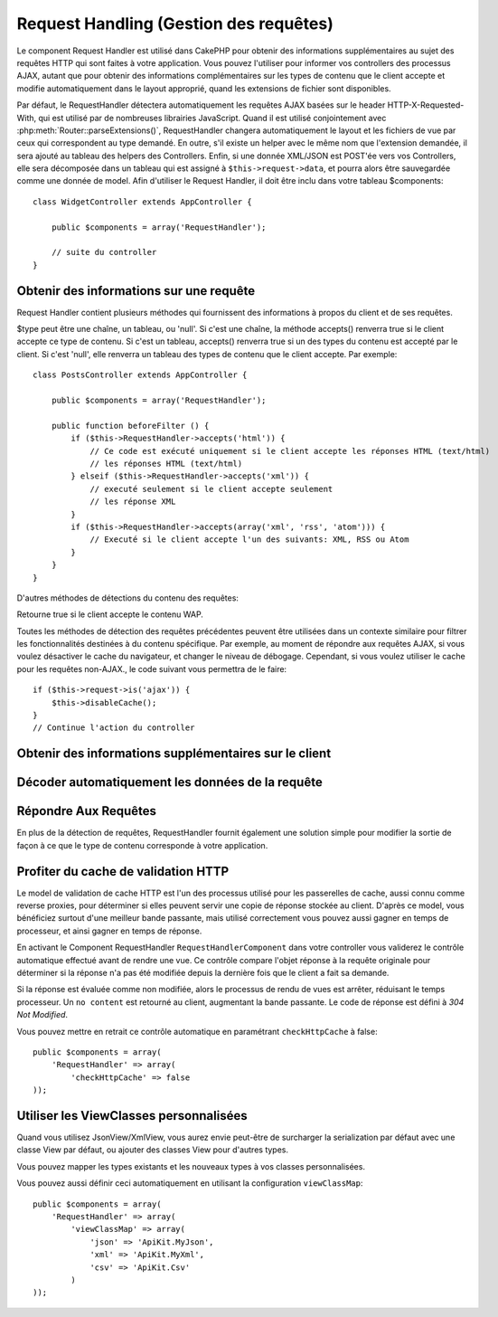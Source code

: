 Request Handling (Gestion des requêtes)
#######################################

.. php:class:: RequestHandlerComponent(ComponentCollection $collection, array $config = array())

Le component Request Handler est utilisé dans CakePHP pour obtenir des
informations supplémentaires au sujet des requêtes HTTP qui sont faites à votre
application. Vous pouvez l'utiliser pour informer vos controllers des processus
AJAX, autant que pour obtenir des informations complémentaires sur les types de
contenu que le client accepte et modifie automatiquement dans le layout
approprié, quand les extensions de fichier sont disponibles.

Par défaut, le RequestHandler détectera automatiquement les requêtes AJAX
basées sur le header HTTP-X-Requested-With, qui est utilisé par de nombreuses
librairies JavaScript. Quand il est utilisé conjointement avec
:php:meth:`Router::parseExtensions()`, RequestHandler changera automatiquement
le layout et les fichiers de vue par ceux qui correspondent au type demandé.
En outre, s'il existe un helper avec le même nom que l'extension demandée,
il sera ajouté au tableau des helpers des Controllers. Enfin, si une donnée
XML/JSON est POST'ée vers vos Controllers, elle sera décomposée dans un
tableau qui est assigné à ``$this->request->data``, et pourra alors être
sauvegardée comme une donnée de model. Afin d'utiliser le Request Handler, il
doit être inclu dans votre tableau $components::

    class WidgetController extends AppController {

        public $components = array('RequestHandler');

        // suite du controller
    }

Obtenir des informations sur une requête
========================================

Request Handler contient plusieurs méthodes qui fournissent des
informations à propos du client et de ses requêtes.

.. php:method:: accepts($type = null)

$type peut être une chaîne, un tableau, ou 'null'. Si c'est une chaîne,
la méthode accepts() renverra true si le client accepte ce type de contenu.
Si c'est un tableau, accepts() renverra true si un des types du contenu est
accepté par le client. Si c'est 'null', elle renverra un tableau des types de
contenu que le client accepte. Par exemple::

    class PostsController extends AppController {

        public $components = array('RequestHandler');

        public function beforeFilter () {
            if ($this->RequestHandler->accepts('html')) {
                // Ce code est exécuté uniquement si le client accepte les réponses HTML (text/html)
                // les réponses HTML (text/html)
            } elseif ($this->RequestHandler->accepts('xml')) {
                // executé seulement si le client accepte seulement
                // les réponse XML
            }
            if ($this->RequestHandler->accepts(array('xml', 'rss', 'atom'))) {
                // Executé si le client accepte l'un des suivants: XML, RSS ou Atom
            }
        }
    }

D'autres méthodes de détections du contenu des requêtes:

.. php:method:: isXml()

    Renvoie true si la requête actuelle accepte les réponses XML.

.. php:method:: isRss()

    Renvoie true si la requête actuelle accepte les réponses RSS.

.. php:method:: isAtom()

    Renvoie true si l'appel actuel accepte les réponse Atom, false dans le cas
    contraire.

.. php:method:: isMobile()

    Renvoie true si le navigateur du client correspond à un téléphone
    portable, ou si le client accepte le contenu WAP. Les navigateurs
    mobiles supportés sont les suivants:

    -  Android
    -  AvantGo
    -  BlackBerry
    -  DoCoMo
    -  Fennec
    -  iPad
    -  iPhone
    -  iPod
    -  J2ME
    -  MIDP
    -  NetFront
    -  Nokia
    -  Opera Mini
    -  Opera Mobi
    -  PalmOS
    -  PalmSource
    -  portalmmm
    -  Plucker
    -  ReqwirelessWeb
    -  SonyEricsson
    -  Symbian
    -  UP.Browser
    -  webOS
    -  Windows CE
    -  Windows Phone OS
    -  Xiino

.. php:method:: isWap()

Retourne true si le client accepte le contenu WAP.

Toutes les méthodes de détection des requêtes précédentes peuvent être
utilisées dans un contexte similaire pour filtrer les fonctionnalités destinées
à du contenu spécifique. Par exemple, au moment de répondre aux requêtes AJAX,
si vous voulez désactiver le cache du navigateur, et changer le niveau de
débogage. Cependant, si vous voulez utiliser le cache pour les requêtes
non-AJAX., le code suivant vous permettra de le faire::

    if ($this->request->is('ajax')) {
        $this->disableCache();
    }
    // Continue l'action du controller


Obtenir des informations supplémentaires sur le client
======================================================

.. php:method:: getAjaxVersion()

    Récupère la version de la librairie 'Prototype' si la requête est de
    type AJAX ou une chaîne de caractères vide dans le cas contraire.
    La librairie 'Prototype' envoie une entête HTTP spéciale
    "Prototype version".

Décoder automatiquement les données de la requête
=================================================

.. php:method:: addInputType($type, $handler)

    :param string $type: L'alias du type de contenu auquel
      ce décodeur est attaché. ex. 'json' ou 'xml'
    :param array $handler: L'information de gestionnaire pour le type.

    Ajoute une requête de décodage de données. Le gestionnaire devrait
    contenir un callback, et tour autre argument supplémentaire pour le
    callback. Le callback devrait retourner un tableau de données contenues
    dans la requête. Par exemple, ajouter un gestionnaire de CSV dans le
    callback 'beforeFilter' de votre controller pourrait ressembler à ceci ::

        $parser = function ($data) {
            $rows = str_getcsv($data, "\n");
            foreach ($rows as &$row) {
                $row = str_getcsv($row, ',');
            }
            return $rows;
        };
        $this->RequestHandler->addInputType('csv', array($parser));

    L'exemple ci-dessus nécessite PHP 5.3, cependant vous pouvez utiliser
    n'importe quel `callback <http://php.net/callback>`_ pour la fonction
    de gestion. Vous pouvez aussi passer des arguments supplémentaires
    au callback, c'est très utile pour les callbacks comme ``json_decode``::

        $this->RequestHandler->addInputType('json', array('json_decode', true));

    Le contenu ci-dessus créera ``$this->request->data`` un tableau des données
    d'entrées JSON, sans le ``true`` supplémentaire vous obtiendrez un jeu
    d'objets ``StdClass``.

Répondre Aux Requêtes
=====================

En plus de la détection de requêtes, RequestHandler fournit également une
solution simple pour modifier la sortie de façon à ce que le type de contenu
corresponde à votre application.

.. php:method:: setContent($name, $type = null)

    :param string $name: Le nom ou l'extension du fichier (Content-type), par
        ex : html, css, json, xml.
    :param mixed $type: - Le(s) type(s) mime(s) auquel se réfère Content-type.

    setContent ajoute/définit les Content-types pour le nom précisé.
    Permet aux content-types d'être associés à des alias simplifiés
    et/ou à des extensions. Ceci permet à RequestHandler de répondre
    automatiquement aux requêtes de chaque type dans sa méthode startup.
    Si vous utilisez Router::parseExtension, vous devriez utiliser
    l'extension de fichier comme le nom du Content-type.
    De plus, ces types de contenu sont utilisés par prefers() et accepts().

    setContent est bien mieux utilisé dans le beforeFilter() de vos
    controllers, parce qu'il tirera un meilleur profit de l'automagie
    des alias de content-type.

    Les correspondances par défaut sont :

    -  **javascript** text/javascript
    -  **js** text/javascript
    -  **json** application/json
    -  **css** text/css
    -  **html** text/html, \*/\*
    -  **text** text/plain
    -  **txt** text/plain
    -  **csv** application/vnd.ms-excel, text/plain
    -  **form** application/x-www-form-urlencoded
    -  **file** multipart/form-data
    -  **xhtml** application/xhtml+xml, application/xhtml, text/xhtml
    -  **xhtml-mobile** application/vnd.wap.xhtml+xml
    -  **xml** application/xml, text/xml
    -  **rss** application/rss+xml
    -  **atom** application/atom+xml
    -  **amf** application/x-amf
    -  **wap** text/vnd.wap.wml, text/vnd.wap.wmlscript,
       image/vnd.wap.wbmp
    -  **wml** text/vnd.wap.wml
    -  **wmlscript** text/vnd.wap.wmlscript
    -  **wbmp** image/vnd.wap.wbmp
    -  **pdf** application/pdf
    -  **zip** application/x-zip
    -  **tar** application/x-tar

.. php:method:: prefers($type = null)

    Détermine quels content-types le client préfère. Si aucun paramètre n'est
    donné, le type de contenu le plus approchant est retourné. Si $type est un
    tableau, le premier type que le client accepte sera retourné. La préférence
    est déterminée, premièrement par l'extension de fichier analysée par
    Router, si il y en avait une de fournie et secondairement, par la liste des
    content-types définis dans HTTP_ACCEPT.

.. php:method:: renderAs($controller, $type)

    :param Controller $controller: Référence du controller
    :param string $type: nom simplifié du type de contenu à rendre, par
      exemple : xml, rss.

    Change le mode de rendu d'un controller pour le type spécifié.
    Ajoutera aussi le helper approprié au tableau des helpers du controller,
    s'il est disponible et qu'il n'est pas déjà dans le tableau.

.. php:method:: respondAs($type, $options)

    :param string $type: nom simplifié du type de contenu à rendre, par
      exemple : xml, rss ou un content-type complet, tel que
      application/x-shockwave
    :param array $options: Si $type est un nom simplifié de type, qui
      a plus d'une association avec des contenus, $index est utilisé pour
      sélectionner le type de contenu.

    Définit l'en-tête de réponse basé sur la correspondance content-type/noms.

.. php:method:: responseType()

    Retourne l'en-tête Content-type du type de réponse actuel ou null s'il
    y en a déjà un de défini.

Profiter du cache de validation HTTP
====================================

.. versionadded:: 2.1

Le model de validation de cache HTTP est l'un des processus utilisé pour les
passerelles de cache, aussi connu comme reverse proxies, pour déterminer si
elles peuvent servir une copie de réponse stockée au client. D'après ce model,
vous bénéficiez surtout d'une meilleur bande passante, mais utilisé
correctement vous pouvez aussi gagner en temps de processeur, et ainsi gagner
en temps de réponse.

En activant le Component RequestHandler ``RequestHandlerComponent`` dans
votre controller vous validerez le contrôle automatique effectué avant
de rendre une vue. Ce contrôle compare l'objet réponse à la requête originale
pour déterminer si la réponse n'a pas été modifiée depuis la dernière fois
que le client a fait sa demande.

Si la réponse est évaluée comme non modifiée, alors le processus de rendu de
vues est arrêter, réduisant le temps processeur. Un ``no content`` est retourné
au client, augmentant la bande passante. Le code de réponse est défini
à `304 Not Modified`.

Vous pouvez mettre en retrait ce contrôle automatique en paramétrant
``checkHttpCache`` à false::

    public $components = array(
        'RequestHandler' => array(
            'checkHttpCache' => false
    ));

Utiliser les ViewClasses personnalisées
=======================================

.. versionadded:: 2.3

Quand vous utilisez JsonView/XmlView, vous aurez envie peut-être de surcharger
la serialization par défaut avec une classe View par défaut, ou ajouter des
classes View pour d'autres types.

Vous pouvez mapper les types existants et les nouveaux types à vos classes
personnalisées.

.. php:method:: viewClassMap($type, $viewClass)

    :param string|array $type: Le type string ou un tableau map avec le
      format ``array('json' => 'MyJson')``.
    :param string $viewClass: La viewClass à utiliser pour le type sans `View`
      en suffixe.

Vous pouvez aussi définir ceci automatiquement en utilisant la configuration
``viewClassMap``::

    public $components = array(
        'RequestHandler' => array(
            'viewClassMap' => array(
                'json' => 'ApiKit.MyJson',
                'xml' => 'ApiKit.MyXml',
                'csv' => 'ApiKit.Csv'
            )
    ));

.. meta::
    :title lang=fr: Request Handling (Gestion des requêtes)
    :keywords lang=fr: handler component,javascript libraries,public components,null returns,model data,request data,content types,file extensions,ajax,meth,content type,array,conjunction,cakephp,insight,php
